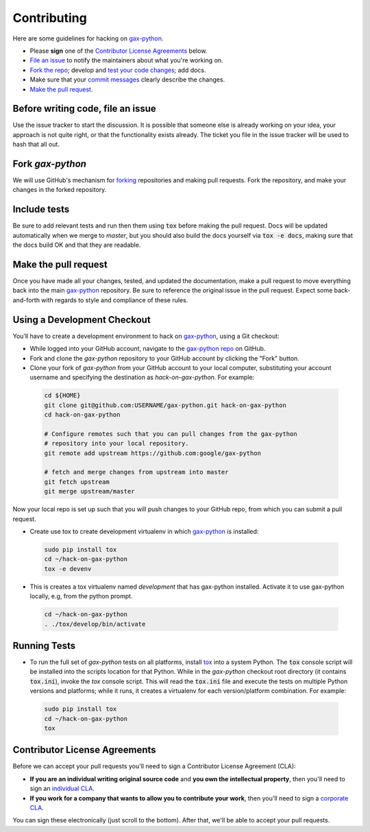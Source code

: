 Contributing
============

Here are some guidelines for hacking on `gax-python`_.

-  Please **sign** one of the `Contributor License Agreements`_ below.
-  `File an issue`_ to notify the maintainers about what you're working on.
-  `Fork the repo`_; develop and `test your code changes`_; add docs.
-  Make sure that your `commit messages`_ clearly describe the changes.
-  `Make the pull request`_.

.. _`Fork the repo`: https://help.github.com/articles/fork-a-repo
.. _`forking`: https://help.github.com/articles/fork-a-repo
.. _`commit messages`: http://chris.beams.io/posts/git-commit/

.. _`File an issue`:

Before writing code, file an issue
----------------------------------

Use the issue tracker to start the discussion. It is possible that someone else
is already working on your idea, your approach is not quite right, or that the
functionality exists already. The ticket you file in the issue tracker will be
used to hash that all out.

Fork `gax-python`
-------------------

We will use GitHub's mechanism for `forking`_ repositories and making pull
requests. Fork the repository, and make your changes in the forked repository.

.. _`test your code changes`:

Include tests
-------------

Be sure to add relevant tests and run then them using :code:`tox` before making the pull request.
Docs will be updated automatically when we merge to `master`, but
you should also build the docs yourself via :code:`tox -e docs`, making sure that the docs build OK
and that they are readable.

.. _`tox`: https://tox.readthedocs.org/en/latest/

Make the pull request
---------------------

Once you have made all your changes, tested, and updated the documentation,
make a pull request to move everything back into the main `gax-python`_
repository. Be sure to reference the original issue in the pull request.
Expect some back-and-forth with regards to style and compliance of these
rules.

Using a Development Checkout
----------------------------

You’ll have to create a development environment to hack on
`gax-python`_, using a Git checkout:

-   While logged into your GitHub account, navigate to the `gax-python repo`_ on GitHub.
-   Fork and clone the `gax-python` repository to your GitHub account
    by clicking the "Fork" button.
-   Clone your fork of `gax-python` from your GitHub account to your
    local computer, substituting your account username and specifying
    the destination as `hack-on-gax-python`. For example:

  .. code:: bash

    cd ${HOME}
    git clone git@github.com:USERNAME/gax-python.git hack-on-gax-python
    cd hack-on-gax-python

    # Configure remotes such that you can pull changes from the gax-python
    # repository into your local repository.
    git remote add upstream https://github.com:google/gax-python

    # fetch and merge changes from upstream into master
    git fetch upstream
    git merge upstream/master


Now your local repo is set up such that you will push changes to your
GitHub repo, from which you can submit a pull request.

-   Create use tox to create development virtualenv in which `gax-python`_ is installed:

  .. code:: bash

    sudo pip install tox
    cd ~/hack-on-gax-python
    tox -e devenv

-   This is creates a tox virtualenv named `development` that has gax-python installed.
    Activate it to use gax-python locally, e.g, from the python prompt.

  .. code:: bash

    cd ~/hack-on-gax-python
    . ./tox/develop/bin/activate

.. _`gax-python`: https://github.com/googleapis/gax-python
.. _`gax-python repo`: https://github.com/googleapis/gax-python


Running Tests
-------------

-   To run the full set of `gax-python` tests on all platforms, install
    `tox`_ into a system Python.  The :code:`tox` console script will be
    installed into the scripts location for that Python.  While in the
    `gax-python` checkout root directory (it contains :code:`tox.ini`),
    invoke the `tox` console script.  This will read the :code:`tox.ini` file and
    execute the tests on multiple Python versions and platforms; while it runs,
    it creates a virtualenv for each version/platform combination.  For
    example:

  .. code:: bash

      sudo pip install tox
      cd ~/hack-on-gax-python
      tox

Contributor License Agreements
------------------------------

Before we can accept your pull requests you'll need to sign a Contributor
License Agreement (CLA):

-   **If you are an individual writing original source code** and **you own
    the intellectual property**, then you'll need to sign an
    `individual CLA`_.
-   **If you work for a company that wants to allow you to contribute your
    work**, then you'll need to sign a `corporate CLA`_.

You can sign these electronically (just scroll to the bottom). After that,
we'll be able to accept your pull requests.

.. _`individual CLA`: https://developers.google.com/open-source/cla/individual
.. _`corporate CLA`: https://developers.google.com/open-source/cla/corporate

